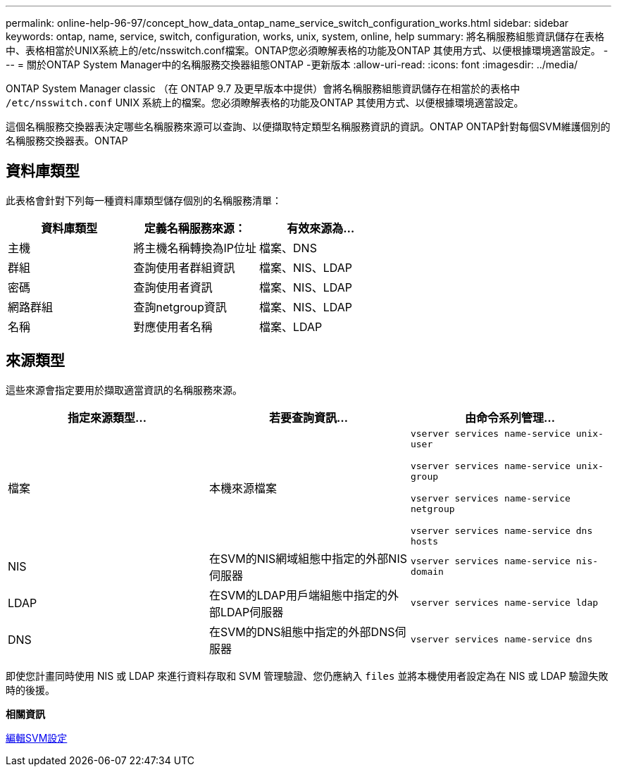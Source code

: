 ---
permalink: online-help-96-97/concept_how_data_ontap_name_service_switch_configuration_works.html 
sidebar: sidebar 
keywords: ontap, name, service, switch, configuration, works, unix, system, online, help 
summary: 將名稱服務組態資訊儲存在表格中、表格相當於UNIX系統上的/etc/nsswitch.conf檔案。ONTAP您必須瞭解表格的功能及ONTAP 其使用方式、以便根據環境適當設定。 
---
= 關於ONTAP System Manager中的名稱服務交換器組態ONTAP -更新版本
:allow-uri-read: 
:icons: font
:imagesdir: ../media/


[role="lead"]
ONTAP System Manager classic （在 ONTAP 9.7 及更早版本中提供）會將名稱服務組態資訊儲存在相當於的表格中 `/etc/nsswitch.conf` UNIX 系統上的檔案。您必須瞭解表格的功能及ONTAP 其使用方式、以便根據環境適當設定。

這個名稱服務交換器表決定哪些名稱服務來源可以查詢、以便擷取特定類型名稱服務資訊的資訊。ONTAP ONTAP針對每個SVM維護個別的名稱服務交換器表。ONTAP



== 資料庫類型

此表格會針對下列每一種資料庫類型儲存個別的名稱服務清單：

|===
| 資料庫類型 | 定義名稱服務來源： | 有效來源為... 


 a| 
主機
 a| 
將主機名稱轉換為IP位址
 a| 
檔案、DNS



 a| 
群組
 a| 
查詢使用者群組資訊
 a| 
檔案、NIS、LDAP



 a| 
密碼
 a| 
查詢使用者資訊
 a| 
檔案、NIS、LDAP



 a| 
網路群組
 a| 
查詢netgroup資訊
 a| 
檔案、NIS、LDAP



 a| 
名稱
 a| 
對應使用者名稱
 a| 
檔案、LDAP

|===


== 來源類型

這些來源會指定要用於擷取適當資訊的名稱服務來源。

|===
| 指定來源類型... | 若要查詢資訊... | 由命令系列管理... 


 a| 
檔案
 a| 
本機來源檔案
 a| 
`vserver services name-service unix-user`

`vserver services name-service unix-group`

`vserver services name-service netgroup`

`vserver services name-service dns hosts`



 a| 
NIS
 a| 
在SVM的NIS網域組態中指定的外部NIS伺服器
 a| 
`vserver services name-service nis-domain`



 a| 
LDAP
 a| 
在SVM的LDAP用戶端組態中指定的外部LDAP伺服器
 a| 
`vserver services name-service ldap`



 a| 
DNS
 a| 
在SVM的DNS組態中指定的外部DNS伺服器
 a| 
`vserver services name-service dns`

|===
即使您計畫同時使用 NIS 或 LDAP 來進行資料存取和 SVM 管理驗證、您仍應納入 `files` 並將本機使用者設定為在 NIS 或 LDAP 驗證失敗時的後援。

*相關資訊*

xref:task_editing_svm_settings.adoc[編輯SVM設定]
